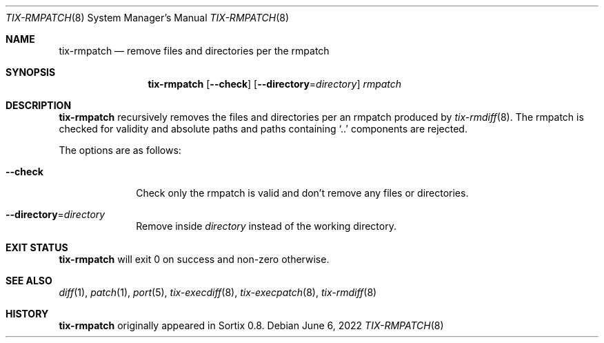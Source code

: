 .Dd June 6, 2022
.Dt TIX-RMPATCH 8
.Os
.Sh NAME
.Nm tix-rmpatch
.Nd remove files and directories per the rmpatch
.Sh SYNOPSIS
.Nm
.Op Fl \-check
.Op Fl \-directory Ns = Ns Ar directory
.Ar rmpatch
.Sh DESCRIPTION
.Nm
recursively removes the files and directories per an rmpatch
produced by
.Xr tix-rmdiff 8 .
The rmpatch is checked for validity and absolute paths and paths containing
.Sq ..
components are rejected.
.Pp
The options are as follows:
.Bl -tag -width "12345678"
.It Fl \-check
Check only the rmpatch is valid and don't remove any files or directories.
.It Fl \-directory Ns = Ns Ar directory
Remove inside
.Ar directory
instead of the working directory.
.El
.Sh EXIT STATUS
.Nm
will exit 0 on success and non-zero otherwise.
.Sh SEE ALSO
.Xr diff 1 ,
.Xr patch 1 ,
.Xr port 5 ,
.Xr tix-execdiff 8 ,
.Xr tix-execpatch 8 ,
.Xr tix-rmdiff 8
.Sh HISTORY
.Nm
originally appeared in Sortix 0.8.
